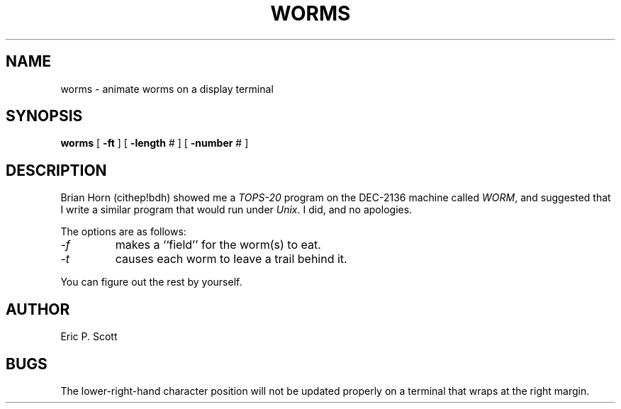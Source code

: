 .\" Copyright (c) 1989 The Regents of the University of California.
.\" All rights reserved.
.\"
.\" Redistribution and use in source and binary forms are permitted
.\" provided that the above copyright notice and this paragraph are
.\" duplicated in all such forms and that any documentation,
.\" advertising materials, and other materials related to such
.\" distribution and use acknowledge that the software was developed
.\" by the University of California, Berkeley.  The name of the
.\" University may not be used to endorse or promote products derived
.\" from this software without specific prior written permission.
.\" THIS SOFTWARE IS PROVIDED ``AS IS'' AND WITHOUT ANY EXPRESS OR
.\" IMPLIED WARRANTIES, INCLUDING, WITHOUT LIMITATION, THE IMPLIED
.\" WARRANTIES OF MERCHANTABILITY AND FITNESS FOR A PARTICULAR PURPOSE.
.\"
.\"	@(#)worms.6	6.3 (Berkeley) 8/2/89
.\"
.UC 7
.TH WORMS 6 ""
.UC 4
.SH NAME
worms  \-  animate worms on a display terminal
.SH SYNOPSIS
.B worms
[
.B \-ft
] [
.B \-length
# ] [
.B \-number
# ]
.SH DESCRIPTION
.ad b
Brian Horn (cithep!bdh) showed me a
.I TOPS-20
program on the DEC-2136 machine called
.IR WORM ,
and suggested that I write a similar program that would run under
.IR Unix .
I did, and no apologies.
.PP
The options are as follows:
.TP
.I -f
makes a ``field'' for the worm(s) to eat.
.TP
.I -t
causes each worm to leave a trail behind it.
.PP
You can figure out the rest by yourself.
.SH AUTHOR
Eric P. Scott
.SH BUGS
The lower-right-hand character position will not be updated properly
on a terminal that wraps at the right margin.
